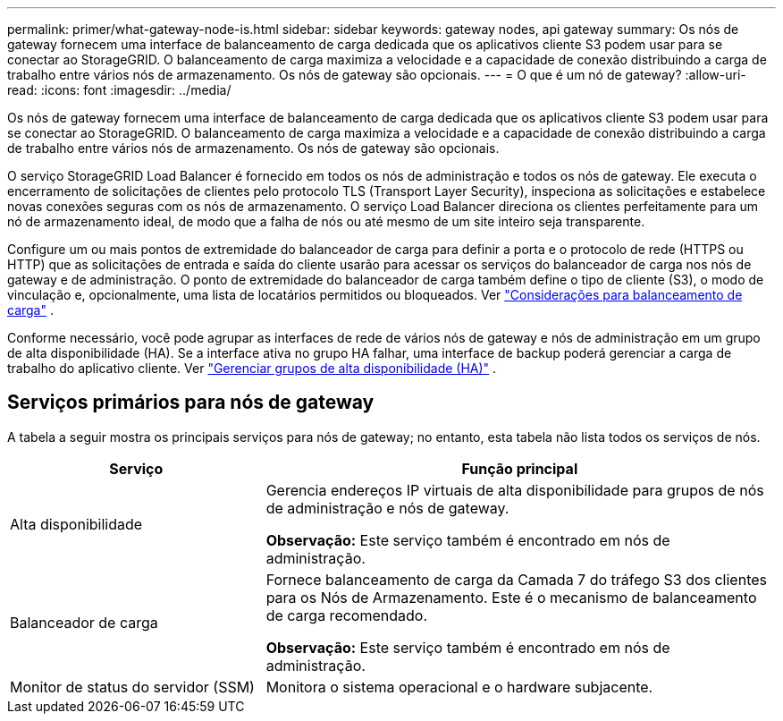 ---
permalink: primer/what-gateway-node-is.html 
sidebar: sidebar 
keywords: gateway nodes, api gateway 
summary: Os nós de gateway fornecem uma interface de balanceamento de carga dedicada que os aplicativos cliente S3 podem usar para se conectar ao StorageGRID.  O balanceamento de carga maximiza a velocidade e a capacidade de conexão distribuindo a carga de trabalho entre vários nós de armazenamento.  Os nós de gateway são opcionais. 
---
= O que é um nó de gateway?
:allow-uri-read: 
:icons: font
:imagesdir: ../media/


[role="lead"]
Os nós de gateway fornecem uma interface de balanceamento de carga dedicada que os aplicativos cliente S3 podem usar para se conectar ao StorageGRID.  O balanceamento de carga maximiza a velocidade e a capacidade de conexão distribuindo a carga de trabalho entre vários nós de armazenamento.  Os nós de gateway são opcionais.

O serviço StorageGRID Load Balancer é fornecido em todos os nós de administração e todos os nós de gateway.  Ele executa o encerramento de solicitações de clientes pelo protocolo TLS (Transport Layer Security), inspeciona as solicitações e estabelece novas conexões seguras com os nós de armazenamento.  O serviço Load Balancer direciona os clientes perfeitamente para um nó de armazenamento ideal, de modo que a falha de nós ou até mesmo de um site inteiro seja transparente.

Configure um ou mais pontos de extremidade do balanceador de carga para definir a porta e o protocolo de rede (HTTPS ou HTTP) que as solicitações de entrada e saída do cliente usarão para acessar os serviços do balanceador de carga nos nós de gateway e de administração.  O ponto de extremidade do balanceador de carga também define o tipo de cliente (S3), o modo de vinculação e, opcionalmente, uma lista de locatários permitidos ou bloqueados. Ver link:../admin/managing-load-balancing.html["Considerações para balanceamento de carga"] .

Conforme necessário, você pode agrupar as interfaces de rede de vários nós de gateway e nós de administração em um grupo de alta disponibilidade (HA).  Se a interface ativa no grupo HA falhar, uma interface de backup poderá gerenciar a carga de trabalho do aplicativo cliente. Ver link:../admin/managing-high-availability-groups.html["Gerenciar grupos de alta disponibilidade (HA)"] .



== Serviços primários para nós de gateway

A tabela a seguir mostra os principais serviços para nós de gateway; no entanto, esta tabela não lista todos os serviços de nós.

[cols="1a,2a"]
|===
| Serviço | Função principal 


 a| 
Alta disponibilidade
 a| 
Gerencia endereços IP virtuais de alta disponibilidade para grupos de nós de administração e nós de gateway.

*Observação:* Este serviço também é encontrado em nós de administração.



 a| 
Balanceador de carga
 a| 
Fornece balanceamento de carga da Camada 7 do tráfego S3 dos clientes para os Nós de Armazenamento.  Este é o mecanismo de balanceamento de carga recomendado.

*Observação:* Este serviço também é encontrado em nós de administração.



 a| 
Monitor de status do servidor (SSM)
 a| 
Monitora o sistema operacional e o hardware subjacente.

|===